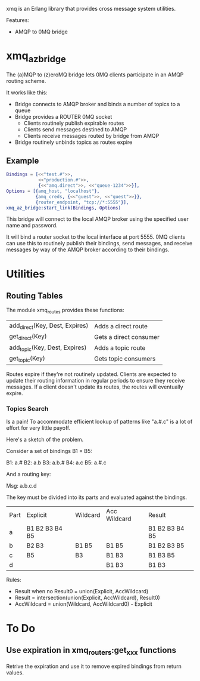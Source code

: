 xmq is an Erlang library that provides cross message system utilities.

Features:

- AMQP to 0MQ bridge

* xmq_az_bridge

The (a)MQP to (z)eroMQ bridge lets 0MQ clients participate in an AMQP routing
scheme.

It works like this:

- Bridge connects to AMQP broker and binds a number of topics to a queue
- Bridge provides a ROUTER 0MQ socket
  - Clients routinely publish expirable routes
  - Clients send messages destined to AMQP
  - Clients receive messages routed by bridge from AMQP
- Bridge routinely unbinds topics as routes expire

** Example

#+begin_src erlang
  Bindings = [<<"test.#">>,
              <<"production.#">>,
              {<<"amq.direct">>, <<"queue-1234">>}],
  Options = [{amq_host, "localhost"},
             {amq_creds, {<<"guest">>, <<"guest">>}},
             {router_endpoint, "tcp://*:5555"}],
  xmq_az_bridge:start_link(Bindings, Options)
#+end_src

This bridge will connect to the local AMQP broker using the specified user name
and password.

It will bind a router socket to the local interface at port 5555. 0MQ clients
can use this to routinely publish their bindings, send messages, and receive
messages by way of the AMQP broker according to their bindings.

* Utilities

** Routing Tables

The module xmq_routes provides these functions:

| add_direct(Key, Dest, Expires) | Adds a direct route    |
| get_direct(Key)                | Gets a direct consumer |
| add_topic(Key, Dest, Expires)  | Adds a topic route     |
| get_topic(Key)                 | Gets topic consumers   |

Routes expire if they're not routinely updated. Clients are expected to update
their routing information in regular periods to ensure they receive
messages. If a client doesn't update its routes, the routes will eventually
expire.

*** Topics Search

Is a pain! To accommodate efficient lookup of patterns like "a.#.c" is a lot of
effort for very little payoff.

Here's a sketch of the problem.

Consider a set of bindings B1 = B5:

B1: a.#
B2: a.b
B3: a.b.#
B4: a.c
B5: a.#.c

And a routing key:

Msg:  a.b.c.d

The key must be divided into its parts and evaluated against the bindings.

| Part | Explicit       | Wildcard | Acc Wildcard  | Result         |
| a    | B1 B2 B3 B4 B5 |          |               | B1 B2 B3 B4 B5 |
| b    | B2 B3          | B1 B5    | B1 B5         | B1 B2 B3 B5    |
| c    | B5             | B3       | B1 B3         | B1 B3 B5       |
| d    |                |          | B1 B3         | B1 B3          |

Rules:

- Result when no Result0 = union(Explicit, AccWildcard)
- Result = intersection(union(Explicit, AccWildcard), Result0)
- AccWildcard = union(Wildcard, AccWildcard0) - Explicit
* To Do

** Use expiration in xmq_routers:get_xxx functions

Retrive the expiration and use it to remove expired bindings from return
values.
